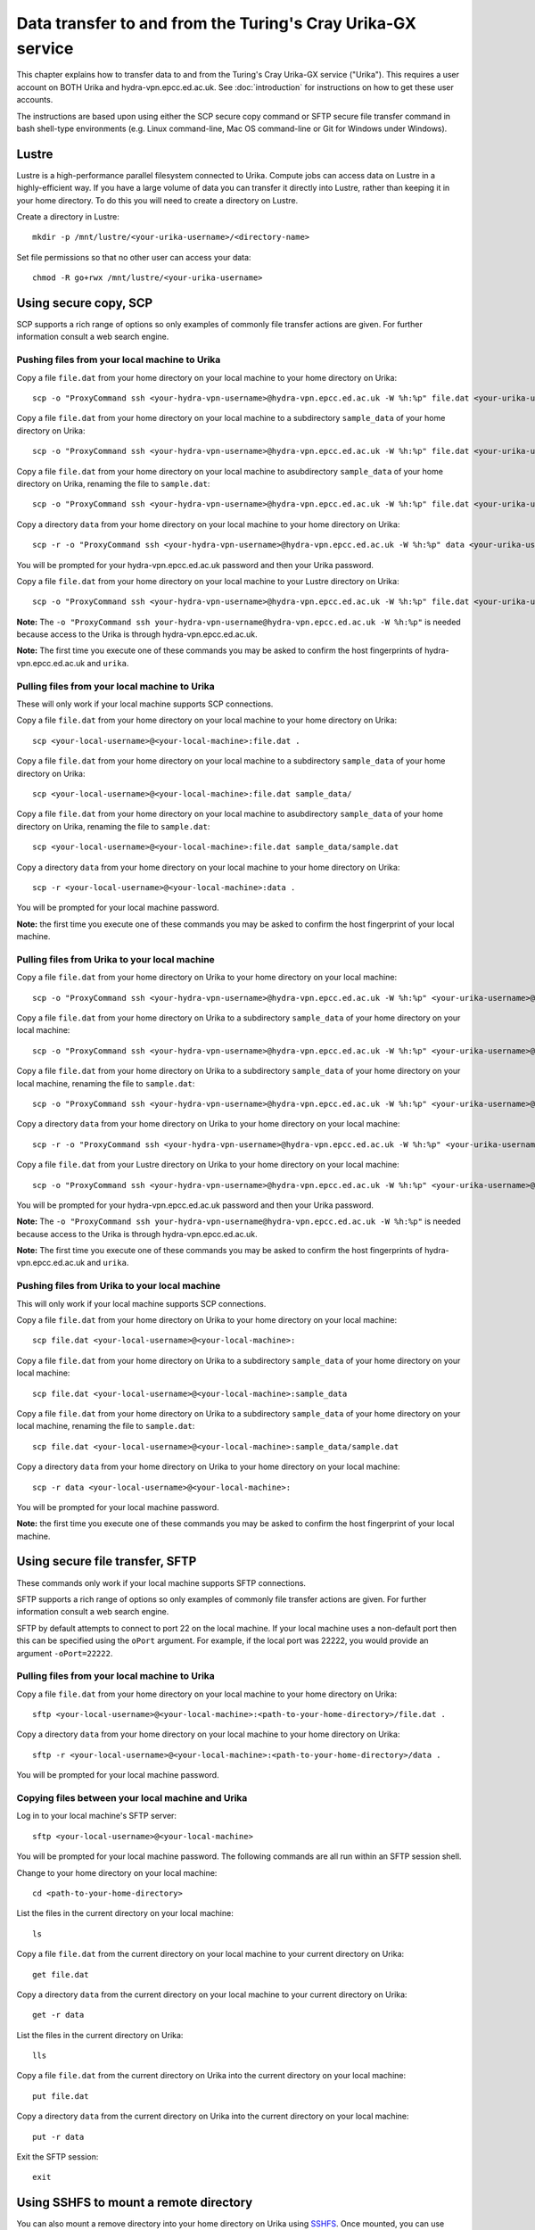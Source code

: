 Data transfer to and from the Turing's Cray Urika-GX service
============================================================

This chapter explains how to transfer data to and from the Turing's Cray Urika-GX service ("Urika"). This requires a user account on BOTH Urika and hydra-vpn.epcc.ed.ac.uk. See :doc:`introduction` for instructions on how to get these user accounts.

The instructions are based upon using either the SCP secure copy command or SFTP secure file transfer command in bash shell-type environments (e.g. Linux command-line, Mac OS command-line or Git for Windows under Windows).

Lustre
------

Lustre is a high-performance parallel filesystem connected to Urika. Compute jobs can access data on Lustre in a highly-efficient way. If you have a large volume of data you can transfer it directly into Lustre, rather than keeping it in your home directory. To do this you will need to create a directory on Lustre.

Create a directory in Lustre::

    mkdir -p /mnt/lustre/<your-urika-username>/<directory-name>

Set file permissions so that no other user can access your data::

    chmod -R go+rwx /mnt/lustre/<your-urika-username>

Using secure copy, SCP
----------------------

SCP supports a rich range of options so only examples of commonly file transfer actions are given. For further information consult a web search engine.

Pushing files from your local machine to Urika
^^^^^^^^^^^^^^^^^^^^^^^^^^^^^^^^^^^^^^^^^^^^^^

Copy a file ``file.dat`` from your home directory on your local machine to your home directory on Urika::

    scp -o "ProxyCommand ssh <your-hydra-vpn-username>@hydra-vpn.epcc.ed.ac.uk -W %h:%p" file.dat <your-urika-username>@urika1:/home/users/<your-urika-username>/

Copy a file ``file.dat`` from your home directory on your local machine to a subdirectory ``sample_data`` of your home directory on Urika::

    scp -o "ProxyCommand ssh <your-hydra-vpn-username>@hydra-vpn.epcc.ed.ac.uk -W %h:%p" file.dat <your-urika-username>@urika1:/home/users/<your-urika-username>/sample_data/

Copy a file ``file.dat`` from your home directory on your local machine to asubdirectory ``sample_data`` of your home directory on Urika, renaming the file to ``sample.dat``::

    scp -o "ProxyCommand ssh <your-hydra-vpn-username>@hydra-vpn.epcc.ed.ac.uk -W %h:%p" file.dat <your-urika-username>@urika1:/home/users/<your-urika-username>/sample_data/sample.dat

Copy a directory ``data`` from your home directory on your local machine to your home directory on Urika::

    scp -r -o "ProxyCommand ssh <your-hydra-vpn-username>@hydra-vpn.epcc.ed.ac.uk -W %h:%p" data <your-urika-username>@urika1:/home/users/<your-urika-username>/

You will be prompted for your hydra-vpn.epcc.ed.ac.uk password and then your Urika password.

Copy a file ``file.dat`` from your home directory on your local machine to your Lustre directory on Urika::

    scp -o "ProxyCommand ssh <your-hydra-vpn-username>@hydra-vpn.epcc.ed.ac.uk -W %h:%p" file.dat <your-urika-username>@urika1:/mnt/lustre/<your-urika-username>/

**Note:** The ``-o "ProxyCommand ssh your-hydra-vpn-username@hydra-vpn.epcc.ed.ac.uk -W %h:%p"`` is needed because access to the Urika is through hydra-vpn.epcc.ed.ac.uk.

**Note:** The first time you execute one of these commands you may be asked to confirm the host fingerprints of hydra-vpn.epcc.ed.ac.uk and ``urika``.

Pulling files from your local machine to Urika
^^^^^^^^^^^^^^^^^^^^^^^^^^^^^^^^^^^^^^^^^^^^^^

These will only work if your local machine supports SCP connections.

Copy a file ``file.dat`` from your home directory on your local machine to your home directory on Urika::

    scp <your-local-username>@<your-local-machine>:file.dat .

Copy a file ``file.dat`` from your home directory on your local machine to a subdirectory ``sample_data`` of your home directory on Urika::

    scp <your-local-username>@<your-local-machine>:file.dat sample_data/

Copy a file ``file.dat`` from your home directory on your local machine to asubdirectory ``sample_data`` of your home directory on Urika, renaming the file to ``sample.dat``::

    scp <your-local-username>@<your-local-machine>:file.dat sample_data/sample.dat

Copy a directory ``data`` from your home directory on your local machine to your home directory on Urika::

    scp -r <your-local-username>@<your-local-machine>:data .

You will be prompted for your local machine password.

**Note:** the first time you execute one of these commands you may be asked to confirm the host fingerprint of your local machine.

Pulling files from Urika to your local machine
^^^^^^^^^^^^^^^^^^^^^^^^^^^^^^^^^^^^^^^^^^^^^^

Copy a file ``file.dat`` from your home directory on Urika to your home directory on your local machine::

    scp -o "ProxyCommand ssh <your-hydra-vpn-username>@hydra-vpn.epcc.ed.ac.uk -W %h:%p" <your-urika-username>@urika1:/home/users/<your-urika-username>/file.dat .

Copy a file ``file.dat`` from your home directory on Urika to a subdirectory ``sample_data`` of your home directory on your local machine::

    scp -o "ProxyCommand ssh <your-hydra-vpn-username>@hydra-vpn.epcc.ed.ac.uk -W %h:%p" <your-urika-username>@urika1:/home/users/<your-urika-username>/file.dat sample_data/

Copy a file ``file.dat`` from your home directory on Urika to a subdirectory ``sample_data`` of your home directory on your local machine, renaming the file to ``sample.dat``::

    scp -o "ProxyCommand ssh <your-hydra-vpn-username>@hydra-vpn.epcc.ed.ac.uk -W %h:%p" <your-urika-username>@urika1:/home/users/<your-urika-username>/file.dat sample_data/sample.dat

Copy a directory ``data`` from your home directory on Urika to your home directory on your local machine::

    scp -r -o "ProxyCommand ssh <your-hydra-vpn-username>@hydra-vpn.epcc.ed.ac.uk -W %h:%p" <your-urika-username>@urika1:/home/users/<your-urika-username>/data .

Copy a file ``file.dat`` from your Lustre directory on Urika to your home directory on your local machine::

    scp -o "ProxyCommand ssh <your-hydra-vpn-username>@hydra-vpn.epcc.ed.ac.uk -W %h:%p" <your-urika-username>@urika1:/mnt/lustre/<your-urika-username>/file.dat .

You will be prompted for your hydra-vpn.epcc.ed.ac.uk password and then your Urika password.

**Note:** The ``-o "ProxyCommand ssh your-hydra-vpn-username@hydra-vpn.epcc.ed.ac.uk -W %h:%p"`` is needed because access to the Urika is through hydra-vpn.epcc.ed.ac.uk.

**Note:** The first time you execute one of these commands you may be asked to confirm the host fingerprints of hydra-vpn.epcc.ed.ac.uk and ``urika``.

Pushing files from Urika to your local machine
^^^^^^^^^^^^^^^^^^^^^^^^^^^^^^^^^^^^^^^^^^^^^^

This will only work if your local machine supports SCP connections.

Copy a file ``file.dat`` from your home directory on Urika to your home directory on your local machine::

    scp file.dat <your-local-username>@<your-local-machine>:

Copy a file ``file.dat`` from your home directory on Urika to a subdirectory ``sample_data`` of your home directory on your local machine::

    scp file.dat <your-local-username>@<your-local-machine>:sample_data

Copy a file ``file.dat`` from your home directory on Urika to a subdirectory ``sample_data`` of your home directory on your local machine, renaming the file to ``sample.dat``::

    scp file.dat <your-local-username>@<your-local-machine>:sample_data/sample.dat

Copy a directory ``data`` from your home directory on Urika to your home directory on your local machine::

    scp -r data <your-local-username>@<your-local-machine>:

You will be prompted for your local machine password.

**Note:** the first time you execute one of these commands you may be asked to confirm the host fingerprint of your local machine.

Using secure file transfer, SFTP
--------------------------------

These commands only work if your local machine supports SFTP connections.

SFTP supports a rich range of options so only examples of commonly file transfer actions are given. For further information consult a web search engine.

SFTP by default attempts to connect to port 22 on the local machine. If your local machine uses a non-default port then this can be specified using the ``oPort`` argument. For example, if the local port was 22222, you would provide an argument ``-oPort=22222``.

Pulling files from your local machine to Urika
^^^^^^^^^^^^^^^^^^^^^^^^^^^^^^^^^^^^^^^^^^^^^^

Copy a file ``file.dat`` from your home directory on your local machine to your home directory on Urika::

    sftp <your-local-username>@<your-local-machine>:<path-to-your-home-directory>/file.dat .

Copy a directory ``data`` from your home directory on your local machine to your home directory on Urika::

    sftp -r <your-local-username>@<your-local-machine>:<path-to-your-home-directory>/data .

You will be prompted for your local machine password.

Copying files between your local machine and Urika
^^^^^^^^^^^^^^^^^^^^^^^^^^^^^^^^^^^^^^^^^^^^^^^^^^

Log in to your local machine's SFTP server::

    sftp <your-local-username>@<your-local-machine>

You will be prompted for your local machine password. The following commands are all run within an SFTP session shell.

Change to your home directory on your local machine::

    cd <path-to-your-home-directory>

List the files in the current directory on your local machine::

    ls

Copy a file ``file.dat`` from the current directory on your local machine to your current directory on Urika::

    get file.dat

Copy a directory ``data`` from the current directory on your local machine to your current directory on Urika::

    get -r data

List the files in the current directory on Urika::

    lls

Copy a file ``file.dat`` from the current directory on Urika into the current directory on your local machine::

    put file.dat

Copy a directory ``data`` from the current directory on Urika into the current directory on your local machine::

    put -r data

Exit the SFTP session::

    exit

Using SSHFS to mount a remote directory
---------------------------------------

You can also mount a remove directory into your home directory on Urika using `SSHFS <https://github.com/libfuse/sshfs/>`_. Once mounted, you can use your directory as if it was a local directory.

This command only works if your local machine supports SFTP connections.

As SSHFS uses SFTP, it, by default, attempts to connect to port 22 on the local machine. If your local machine uses a non-default port then this can be specified using the ``oPort`` argument. For example, if the local port was 22222, you would provide an argument ``-oPort=22222``.

For example, to mount a directory ``data`` from your home directory on your local machine to your home directory on Urika::

    mkdir data
    sshfs -o intr,large_read,auto_cache,workaround=all <your-local-username>@<your-local-machine>:data data

You will be prompted for your local machine password.

To remove the mount you can run, for example::

    fusermount -u data
    rmdir data

**Note:** Do **not** mount directories directly onto Lustre. Urika compute nodes have no network access and so cannot access directories via a mount.
